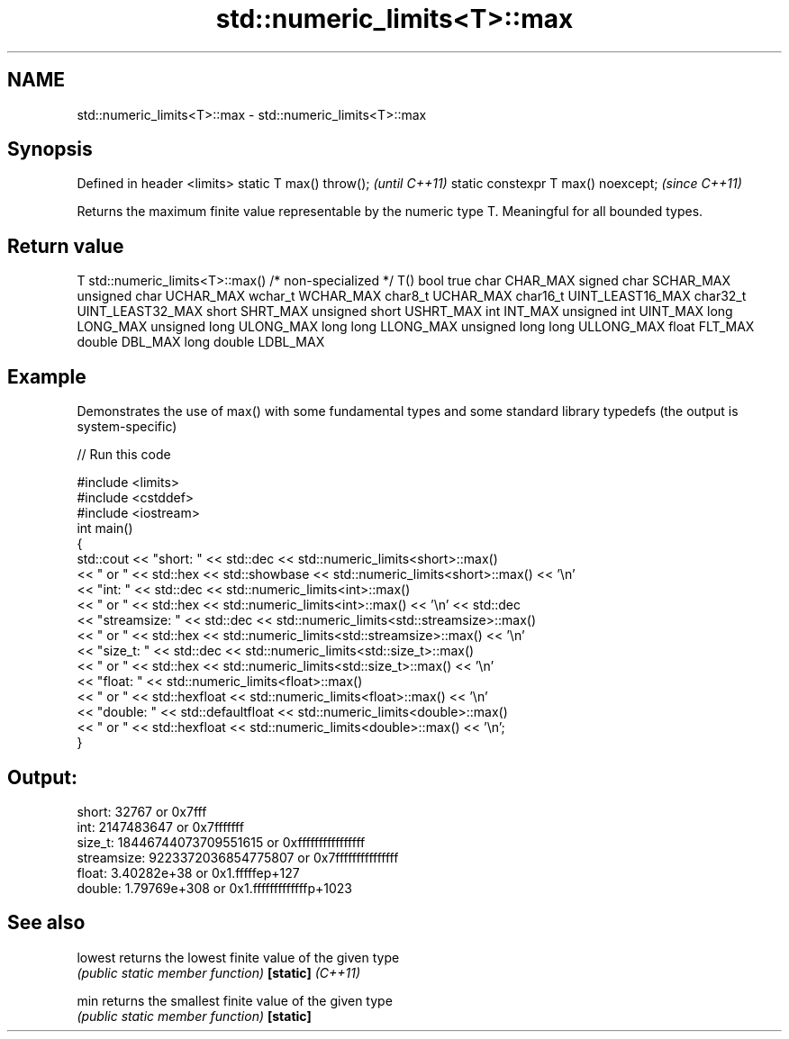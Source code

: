 .TH std::numeric_limits<T>::max 3 "2020.03.24" "http://cppreference.com" "C++ Standard Libary"
.SH NAME
std::numeric_limits<T>::max \- std::numeric_limits<T>::max

.SH Synopsis

Defined in header <limits>
static T max() throw();             \fI(until C++11)\fP
static constexpr T max() noexcept;  \fI(since C++11)\fP

Returns the maximum finite value representable by the numeric type T. Meaningful for all bounded types.

.SH Return value


T                     std::numeric_limits<T>::max()
/* non-specialized */ T()
bool                  true
char                  CHAR_MAX
signed char           SCHAR_MAX
unsigned char         UCHAR_MAX
wchar_t               WCHAR_MAX
char8_t               UCHAR_MAX
char16_t              UINT_LEAST16_MAX
char32_t              UINT_LEAST32_MAX
short                 SHRT_MAX
unsigned short        USHRT_MAX
int                   INT_MAX
unsigned int          UINT_MAX
long                  LONG_MAX
unsigned long         ULONG_MAX
long long             LLONG_MAX
unsigned long long    ULLONG_MAX
float                 FLT_MAX
double                DBL_MAX
long double           LDBL_MAX


.SH Example

Demonstrates the use of max() with some fundamental types and some standard library typedefs (the output is system-specific)

// Run this code

  #include <limits>
  #include <cstddef>
  #include <iostream>
  int main()
  {
      std::cout << "short: " << std::dec << std::numeric_limits<short>::max()
                << " or " << std::hex << std::showbase << std::numeric_limits<short>::max() << '\\n'
                << "int: " << std::dec << std::numeric_limits<int>::max()
                << " or " << std::hex << std::numeric_limits<int>::max() << '\\n' << std::dec
                << "streamsize: " << std::dec << std::numeric_limits<std::streamsize>::max()
                << " or " << std::hex << std::numeric_limits<std::streamsize>::max() << '\\n'
                << "size_t: " << std::dec << std::numeric_limits<std::size_t>::max()
                << " or " << std::hex << std::numeric_limits<std::size_t>::max() << '\\n'
                << "float: " << std::numeric_limits<float>::max()
                << " or " << std::hexfloat << std::numeric_limits<float>::max() << '\\n'
                << "double: " << std::defaultfloat << std::numeric_limits<double>::max()
                << " or " << std::hexfloat << std::numeric_limits<double>::max() << '\\n';
  }

.SH Output:

  short: 32767 or 0x7fff
  int: 2147483647 or 0x7fffffff
  size_t: 18446744073709551615 or 0xffffffffffffffff
  streamsize: 9223372036854775807 or 0x7fffffffffffffff
  float: 3.40282e+38 or 0x1.fffffep+127
  double: 1.79769e+308 or 0x1.fffffffffffffp+1023


.SH See also



lowest           returns the lowest finite value of the given type
                 \fI(public static member function)\fP
\fB[static]\fP \fI(C++11)\fP

min              returns the smallest finite value of the given type
                 \fI(public static member function)\fP
\fB[static]\fP




